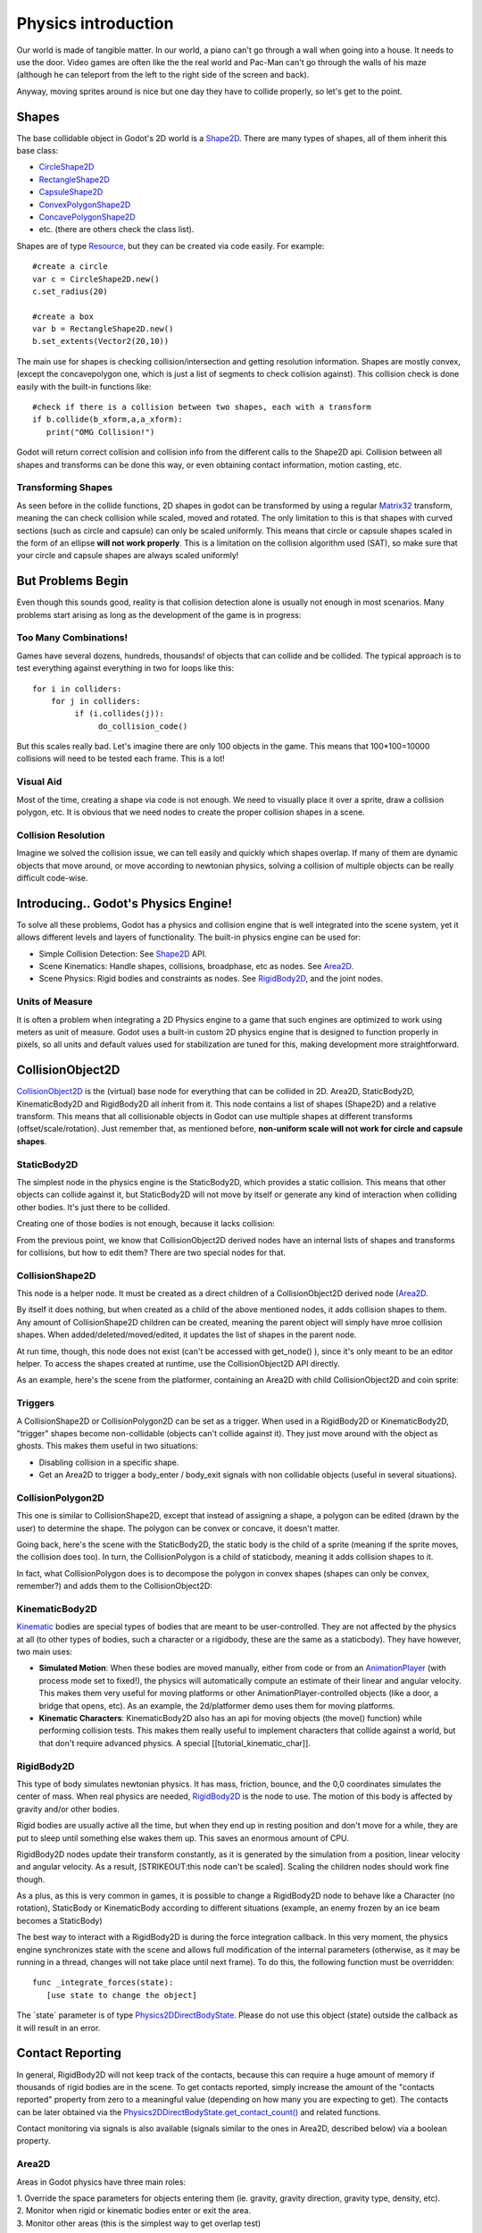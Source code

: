 Physics introduction
====================

Our world is made of tangible matter. In our world, a piano can't go
through a wall when going into a house. It needs to use the door. Video
games are often like the the real world and Pac-Man can't go through the
walls of his maze (although he can teleport from the left to the right
side of the screen and back).

Anyway, moving sprites around is nice but one day they have to collide
properly, so let's get to the point.

Shapes
------

The base collidable object in Godot's 2D world is a
`Shape2D <https://github.com/okamstudio/godot/wiki/class_shape2d>`__.
There are many types of shapes, all of them inherit this base class:

-  `CircleShape2D <https://github.com/okamstudio/godot/wiki/class_circleshape2d>`__
-  `RectangleShape2D <https://github.com/okamstudio/godot/wiki/class_rectangleshape2d>`__
-  `CapsuleShape2D <https://github.com/okamstudio/godot/wiki/class_capsuleshape2d>`__
-  `ConvexPolygonShape2D <https://github.com/okamstudio/godot/wiki/class_convexpolygonshape2d>`__
-  `ConcavePolygonShape2D <https://github.com/okamstudio/godot/wiki/class_concavepolygonshape2d>`__
-  etc. (there are others check the class list).

Shapes are of type
`Resource <https://github.com/okamstudio/godot/wiki/class_resource>`__,
but they can be created via code easily. For example:

::

    #create a circle
    var c = CircleShape2D.new()
    c.set_radius(20)

    #create a box
    var b = RectangleShape2D.new()
    b.set_extents(Vector2(20,10))

The main use for shapes is checking collision/intersection and getting
resolution information. Shapes are mostly convex, (except the
concavepolygon one, which is just a list of segments to check collision
against). This collision check is done easily with the built-in
functions like:

::

    #check if there is a collision between two shapes, each with a transform
    if b.collide(b_xform,a,a_xform):
       print("OMG Collision!")

Godot will return correct collision and collision info from the
different calls to the Shape2D api. Collision between all shapes and
transforms can be done this way, or even obtaining contact information,
motion casting, etc.

Transforming Shapes
~~~~~~~~~~~~~~~~~~~

As seen before in the collide functions, 2D shapes in godot can be
transformed by using a regular
`Matrix32 <https://github.com/okamstudio/godot/wiki/class_matrix32>`__
transform, meaning the can check collision while scaled, moved and
rotated. The only limitation to this is that shapes with curved sections
(such as circle and capsule) can only be scaled uniformly. This means
that circle or capsule shapes scaled in the form of an ellipse **will
not work properly**. This is a limitation on the collision algorithm
used (SAT), so make sure that your circle and capsule shapes are always
scaled uniformly!

.. image:: /img/shape_rules.png

But Problems Begin
------------------

Even though this sounds good, reality is that collision detection alone
is usually not enough in most scenarios. Many problems start arising as
long as the development of the game is in progress:

Too Many Combinations!
~~~~~~~~~~~~~~~~~~~~~~

Games have several dozens, hundreds, thousands! of objects that can
collide and be collided. The typical approach is to test everything
against everything in two for loops like this:

::

    for i in colliders:
        for j in colliders:
             if (i.collides(j)):
                  do_collision_code()

But this scales really bad. Let's imagine there are only 100 objects in
the game. This means that 100\*100=10000 collisions will need to be
tested each frame. This is a lot!

Visual Aid
~~~~~~~~~~

Most of the time, creating a shape via code is not enough. We need to
visually place it over a sprite, draw a collision polygon, etc. It is
obvious that we need nodes to create the proper collision shapes in a
scene.

Collision Resolution
~~~~~~~~~~~~~~~~~~~~

Imagine we solved the collision issue, we can tell easily and quickly
which shapes overlap. If many of them are dynamic objects that move
around, or move according to newtonian physics, solving a collision of
multiple objects can be really difficult code-wise.

Introducing.. Godot's Physics Engine!
-------------------------------------

To solve all these problems, Godot has a physics and collision engine
that is well integrated into the scene system, yet it allows different
levels and layers of functionality. The built-in physics engine can be
used for:

-  Simple Collision Detection: See
   `Shape2D <https://github.com/okamstudio/godot/wiki/class_shape2d>`__
   API.
-  Scene Kinematics: Handle shapes, collisions, broadphase, etc as
   nodes. See
   `Area2D <https://github.com/okamstudio/godot/wiki/class_area2d,"StaticBody2D":https://github.com/okamstudio/godot/wiki/class_staticbody2d,"KinematicBody2D":https://github.com/okamstudio/godot/wiki/class_kinematicbody2d>`__.
-  Scene Physics: Rigid bodies and constraints as nodes. See
   `RigidBody2D <https://github.com/okamstudio/godot/wiki/class_rigidbody2d>`__,
   and the joint nodes.

Units of Measure
~~~~~~~~~~~~~~~~

It is often a problem when integrating a 2D Physics engine to a game
that such engines are optimized to work using meters as unit of measure.
Godot uses a built-in custom 2D physics engine that is designed to
function properly in pixels, so all units and default values used for
stabilization are tuned for this, making development more
straightforward.

CollisionObject2D
-----------------

`CollisionObject2D <https://github.com/okamstudio/godot/wiki/class_collisionobject2d>`__
is the (virtual) base node for everything that can be collided in 2D.
Area2D, StaticBody2D, KinematicBody2D and RigidBody2D all inherit from
it. This node contains a list of shapes (Shape2D) and a relative
transform. This means that all collisionable objects in Godot can use
multiple shapes at different transforms (offset/scale/rotation). Just
remember that, as mentioned before, **non-uniform scale will not work
for circle and capsule shapes**.

.. image:: /img/collision_inheritance.png

StaticBody2D
~~~~~~~~~~~~

The simplest node in the physics engine is the StaticBody2D, which
provides a static collision. This means that other objects can collide
against it, but StaticBody2D will not move by itself or generate any
kind of interaction when colliding other bodies. It's just there to be
collided.

Creating one of those bodies is not enough, because it lacks collision:

.. image:: /img/collision_inheritance.png

From the previous point, we know that CollisionObject2D derived nodes
have an internal lists of shapes and transforms for collisions, but how
to edit them? There are two special nodes for that.

CollisionShape2D
~~~~~~~~~~~~~~~~

This node is a helper node. It must be created as a direct children of a
CollisionObject2D derived node
(`Area2D <https://github.com/okamstudio/godot/wiki/class_area2d,"StaticBody2D":https://github.com/okamstudio/godot/wiki/class_staticbody2d,"KinematicBody2D":https://github.com/okamstudio/godot/wiki/class_kinematicbody2d,"RigidBody2D":https://github.com/okamstudio/godot/wiki/class_rigidbody2d)>`__.

By itself it does nothing, but when created as a child of the above
mentioned nodes, it adds collision shapes to them. Any amount of
CollisionShape2D children can be created, meaning the parent object will
simply have mroe collision shapes. When added/deleted/moved/edited, it
updates the list of shapes in the parent node.

At run time, though, this node does not exist (can't be accessed with
get\_node() ), since it's only meant to be an editor helper. To access
the shapes created at runtime, use the CollisionObject2D API directly.

As an example, here's the scene from the platformer, containing an
Area2D with child CollisionObject2D and coin sprite:

.. image:: /img/area2dcoin.png

Triggers
~~~~~~~~

A CollisionShape2D or CollisionPolygon2D can be set as a trigger. When
used in a RigidBody2D or KinematicBody2D, "trigger" shapes become
non-collidable (objects can't collide against it). They just move around
with the object as ghosts. This makes them useful in two situations:

-  Disabling collision in a specific shape.
-  Get an Area2D to trigger a body\_enter / body\_exit signals with non
   collidable objects (useful in several situations).

CollisionPolygon2D
~~~~~~~~~~~~~~~~~~

This one is similar to CollisionShape2D, except that instead of
assigning a shape, a polygon can be edited (drawn by the user) to
determine the shape. The polygon can be convex or concave, it doesn't
matter.

Going back, here's the scene with the StaticBody2D, the static body is
the child of a sprite (meaning if the sprite moves, the collision does
too). In turn, the CollisionPolygon is a child of staticbody, meaning it
adds collision shapes to it.

.. image:: /img/spritewithcollision.png

In fact, what CollisionPolygon does is to decompose the polygon in
convex shapes (shapes can only be convex, remember?) and adds them to
the CollisionObject2D:

.. image:: /img/decomposed.png

KinematicBody2D
~~~~~~~~~~~~~~~

`Kinematic <https://github.com/okamstudio/godot/wiki/class_kinematicbody2d>`__
bodies are special types of bodies that are meant to be user-controlled.
They are not affected by the physics at all (to other types of bodies,
such a character or a rigidbody, these are the same as a staticbody).
They have however, two main uses:

-  **Simulated Motion**: When these bodies are moved manually, either
   from code or from an
   `AnimationPlayer <https://github.com/okamstudio/godot/wiki/class_animationplayer>`__
   (with process mode set to fixed!), the physics will automatically
   compute an estimate of their linear and angular velocity. This makes
   them very useful for moving platforms or other
   AnimationPlayer-controlled objects (like a door, a bridge that opens,
   etc). As an example, the 2d/platformer demo uses them for moving
   platforms.
-  **Kinematic Characters**: KinematicBody2D also has an api for moving
   objects (the move() function) while performing collision tests. This
   makes them really useful to implement characters that collide against
   a world, but that don't require advanced physics. A special
   [[tutorial\_kinematic\_char]].

RigidBody2D
~~~~~~~~~~~

This type of body simulates newtonian physics. It has mass, friction,
bounce, and the 0,0 coordinates simulates the center of mass. When real
physics are needed,
`RigidBody2D <https://github.com/okamstudio/godot/wiki/class_rigidbody2d>`__
is the node to use. The motion of this body is affected by gravity
and/or other bodies.

Rigid bodies are usually active all the time, but when they end up in
resting position and don't move for a while, they are put to sleep until
something else wakes them up. This saves an enormous amount of CPU.

RigidBody2D nodes update their transform constantly, as it is generated
by the simulation from a position, linear velocity and angular velocity.
As a result, [STRIKEOUT:this node can't be scaled]. Scaling the children
nodes should work fine though.

As a plus, as this is very common in games, it is possible to change a
RigidBody2D node to behave like a Character (no rotation), StaticBody or
KinematicBody according to different situations (example, an enemy
frozen by an ice beam becomes a StaticBody)

The best way to interact with a RigidBody2D is during the force
integration callback. In this very moment, the physics engine
synchronizes state with the scene and allows full modification of the
internal parameters (otherwise, as it may be running in a thread,
changes will not take place until next frame). To do this, the following
function must be overridden:

::

    func _integrate_forces(state):
       [use state to change the object]

The \`state\` parameter is of type
`Physics2DDirectBodyState <https://github.com/okamstudio/godot/wiki/class_physics2ddirectbodystate>`__.
Please do not use this object (state) outside the callback as it will
result in an error.

Contact Reporting
-----------------

In general, RigidBody2D will not keep track of the contacts, because
this can require a huge amount of memory if thousands of rigid bodies
are in the scene. To get contacts reported, simply increase the amount
of the "contacts reported" property from zero to a meaningful value
(depending on how many you are expecting to get). The contacts can be
later obtained via the
`Physics2DDirectBodyState.get\_contact\_count() <https://github.com/okamstudio/godot/wiki/class_physics2ddirectbodystate#get_contact_count>`__
and related functions.

Contact monitoring via signals is also available (signals similar to the
ones in Area2D, described below) via a boolean property.

Area2D
~~~~~~

Areas in Godot physics have three main roles:

| 1. Override the space parameters for objects entering them (ie.
  gravity, gravity direction, gravity type, density, etc).
| 2. Monitor when rigid or kinematic bodies enter or exit the area.
| 3. Monitor other areas (this is the simplest way to get overlap test)

The second function is the most common. For it to work, the "monitoring"
property must be enabled (it is by default). There are two types of
signals emitted by this node:

::

    #Simple, high level notification
    body_enter(body:PhysicsBody2D)
    body_exit(body:PhysicsBody2D)
    area_enter(area:Area2D)
    area_exit(body:Area2D)

    #Low level shape-based notification
    #notifies which shape specifically in both the body and area are in contact
    body_enter_shape(body_id:int,body:PhysicsBody2D,body_shape_index:int,area_shape_index:idx)
    body_exit_shape(body_id:int,body:PhysicsBody2D,body_shape_index:int,area_shape_index:idx)
    area_enter_shape(area_id:int,area:Area2D,area_shape_index:int,self_shape_index:idx)
    area_exit_shape(area_id:int,area:Area2D,area_shape_index:int,self_shape_index:idx)

    Areas also by default receive mouse/touchscreen input, providing a lower-level way than controls to implement this kind of input in a game. Bodies support this by it's disabled by default.

Physics Global Variables
------------------------

A few global variables can be tweaked in the project settings for
adjusting how 2D physics works:

.. image:: /img/physics2d_options.png

Leaving them alone is best (except for the gravity, that needs to be
adjusted in most games), but there is one specific parameter that might
need tweaking which is the "cell\_size". Godot 2D physics engine used by
default a space hashing algorithm that divides space in cells to compute
close collision pairs more efficiently.

If a game uses several colliders that are really small and occupy a
small portion of the screen, it might be necessary to shrink that value
(always to a power of 2) to improve efficiency. Likewise if a game uses
few large colliders that span a huge map (of several screens of size),
increasing that value a bit might help save resources.

Fixed Process Callback
----------------------

The physics engine may spawn multiple threads to improve performance, so
it can use up to a full frame to process physics. Because of this, when
accessing physics variables such as position, linear velocity, etc. they
might not be representative of what is going on in the current frame.

To solve this, Godot has a fixed process callback, which is like process
but it's called once per physics frame (by default 60 times per second).
During this time, the physics engine is in *synchronization* state and
can be accessed directly and without delays.

To enable a fixed process callback, use the set\_fixed\_process()
function, example:

::

    extends KinematicBody2D

    func _fixed_process(delta):
       move( direction * delta )

    func _ready():
       set_fixed_process(true)

Casting Rays and Motion Queries
~~~~~~~~~~~~~~~~~~~~~~~~~~~~~~~

It is very often desired to "explore" the world around from our code.
Throwing rays is the most common way to do it. The simplest way to do
this is by using the RayCast2D node, which will throw a ray every frame
and record the intersection.

At the moment there isn't a high level API for this, so the physics
server must be used directly. For this, the
`Physics2DDirectspaceState <https://github.com/okamstudio/godot/wiki/class_physics2ddirectspacestate>`__
class must be used. To obtain it, the following steps must be taken:

| 1. It must be used inside the \_fixed\_process() callback, or at
  \_integrate\_forces()
| 2. The 2D RIDs for the space and physics server must be obtained.

The following code should work:

::

    func _fixed_process(delta):
        var space = get_world_2d().get_space()
        var space_state = Physics2DServer.space_get_direct_state( space )

Enjoy doing space queries!

Contact Reporting
~~~~~~~~~~~~~~~~~

Remember that not every combination of two bodies can "report" contacts.
Static bodies are passive and will not report contacts when hit.
Kinematic Bodies will report contacts but only against Rigid/Character
bodies. Area2D will report overlap (not detailed contacts) with bodies
and with other areas. The following table should make it more visual:

In case of overlap, who receives collision information?
-------------------------------------------------------

| \|\ *. Type \|*. RigidBody \|\ *. CharacterBody \|*. KinematicBody
  \|\ *. StaticBody \|*. Area \|
| \| **RigidBody** \| Both \| Both \| Both \| Rigidbody \| Area \|
| \| **CharacterBody** \| Both \| Both \| Both \| CharacterBody \| Area
  \|
| \| **KinematicBody** \| Both \| Both \| None \| None \| Area \|
| \| **StaticBody** \| RigidBody \| CharacterBody \| None \| None \|
  None \|
| \| **Area** \| Area \| Area \| Area \| None \| Both \|



